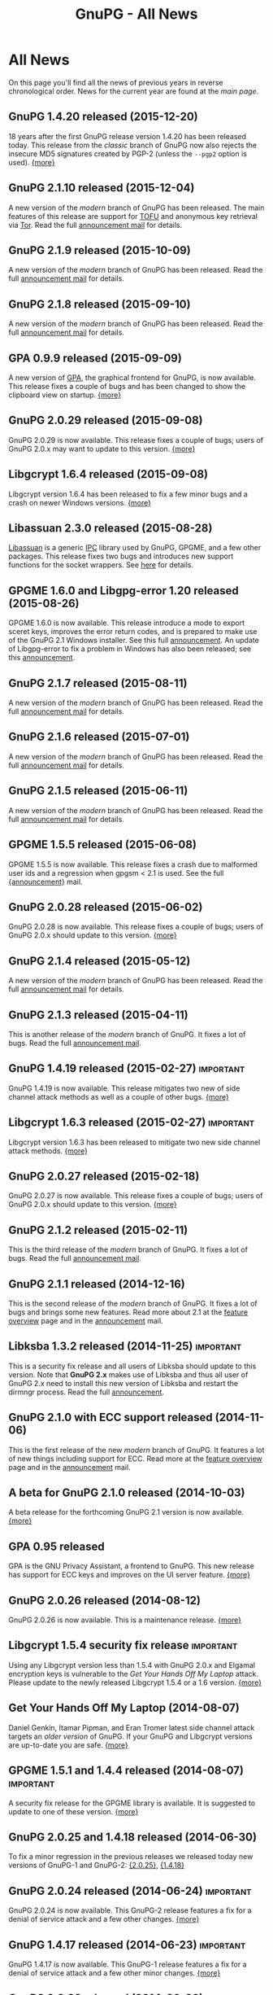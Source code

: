 #+TITLE: GnuPG - All News
#+STARTUP: showall

* All News

On this page you'll find all the news of previous years in reverse
chronological order.  News for the current year are found at the [[index][main
page]].


** GnuPG 1.4.20 released (2015-12-20)

18 years after the first GnuPG release version 1.4.20 has been
released today.  This release from the /classic/ branch of GnuPG now
also rejects the insecure MD5 signatures created by PGP-2 (unless the
=--pgp2= option is used).  [[https://lists.gnupg.org/pipermail/gnupg-announce/2015q4/000382.html][{more}]]

** GnuPG 2.1.10 released (2015-12-04)

A new version of the /modern/ branch of GnuPG has been released.  The
main features of this release are support for [[https://en.wikipedia.org/wiki/Trust_on_first_use][TOFU]] and anonymous key
retrieval via [[https://www.torproject.org][Tor]].  Read the full [[https://lists.gnupg.org/pipermail/gnupg-announce/2015q4/000381.html][announcement mail]] for details.

** GnuPG 2.1.9 released (2015-10-09)

A new version of the /modern/ branch of GnuPG has been released.
Read the full [[https://lists.gnupg.org/pipermail/gnupg-announce/2015q4/000380.html][announcement mail]] for details.

** GnuPG 2.1.8 released (2015-09-10)

A new version of the /modern/ branch of GnuPG has been released.
Read the full [[https://lists.gnupg.org/pipermail/gnupg-announce/2015q3/000379.html][announcement mail]] for details.

** GPA 0.9.9 released (2015-09-09)

A new version of [[file:related_software/gpa/index.org][GPA]], the graphical frontend for GnuPG, is now
available.  This release fixes a couple of bugs and has been changed
to show the clipboard view on startup.  [[https://lists.gnupg.org/pipermail/gnupg-announce/2015q3/000378.html][{more}]]

** GnuPG 2.0.29 released (2015-09-08)

GnuPG 2.0.29 is now available.  This release fixes a couple of bugs;
users of GnuPG 2.0.x may want to update to this version.  [[https://lists.gnupg.org/pipermail/gnupg-announce/2015q3/000376.html][{more}]]

** Libgcrypt 1.6.4 released (2015-09-08)

Libgcrypt version 1.6.4 has been released to fix a few minor bugs and
a crash on newer Windows versions. [[https://lists.gnupg.org/pipermail/gnupg-announce/2015q3/000375.html][{more}]]

** Libassuan 2.3.0 released (2015-08-28)

[[file:related_software/libassuan/index.org][Libassuan]] is a generic [[https://en.wikipedia.org/wiki/Inter-process_communication][IPC]] library used by GnuPG, GPGME, and a few
other packages.  This release fixes two bugs and introduces new
support functions for the socket wrappers.  See [[https://lists.gnupg.org/pipermail/gnupg-announce/2015q3/000374.html][here]] for details.

** GPGME 1.6.0 and Libgpg-error 1.20 released (2015-08-26)

GPGME 1.6.0 is now available.  This release introduce a mode to export
sceret keys, improves the error return codes, and is prepared to make
use of the GnuPG 2.1 Windows installer.  See this full [[https://lists.gnupg.org/pipermail/gnupg-announce/2015q3/000372.html][announcement]].
An update of Libgpg-error to fix a problem in Windows has also been
released; see this [[https://lists.gnupg.org/pipermail/gnupg-announce/2015q3/000373.html][announcement]].

** GnuPG 2.1.7 released (2015-08-11)

A new version of the /modern/ branch of GnuPG has been released.
Read the full [[https://lists.gnupg.org/pipermail/gnupg-announce/2015q3/000371.html][announcement mail]] for details.

** GnuPG 2.1.6 released (2015-07-01)

A new version of the /modern/ branch of GnuPG has been released.
Read the full [[https://lists.gnupg.org/pipermail/gnupg-announce/2015q3/000370.html][announcement mail]] for details.

** GnuPG 2.1.5 released (2015-06-11)

A new version of the /modern/ branch of GnuPG has been released.
Read the full [[https://lists.gnupg.org/pipermail/gnupg-announce/2015q2/000369.html][announcement mail]] for details.

** GPGME 1.5.5 released (2015-06-08)

GPGME 1.5.5 is now available.  This release fixes a crash due to
malformed user ids and a regression when gpgsm < 2.1 is used.  See the
full [[https://lists.gnupg.org/pipermail/gnupg-announce/2015q2/000368.html][{announcement}]] mail.

** GnuPG 2.0.28 released (2015-06-02)

GnuPG 2.0.28 is now available.  This release fixes a couple of bugs;
users of GnuPG 2.0.x should update to this version.  [[https://lists.gnupg.org/pipermail/gnupg-announce/2015q2/000367.html][{more}]]

** GnuPG 2.1.4 released (2015-05-12)

A new version of the /modern/ branch of GnuPG has been released.
Read the full [[https://lists.gnupg.org/pipermail/gnupg-announce/2015q2/000366.html][announcement mail]] for details.

** GnuPG 2.1.3 released (2015-04-11)

This is another release of the /modern/ branch of GnuPG.  It fixes
a lot of bugs.  Read the full [[https://lists.gnupg.org/pipermail/gnupg-announce/2015q2/000365.html][announcement mail]].

** GnuPG 1.4.19 released (2015-02-27)                             :important:

GnuPG 1.4.19 is now available.  This release mitigates two new of side
channel attack methods as well as a couple of other bugs.  [[https://lists.gnupg.org/pipermail/gnupg-announce/2015q1/000363.html][{more}]]

** Libgcrypt 1.6.3 released (2015-02-27)                          :important:

Libgcrypt version 1.6.3 has been released to mitigate two new side
channel attack methods.  [[https://lists.gnupg.org/pipermail/gnupg-announce/2015q1/000364.html][{more}]]

** GnuPG 2.0.27 released (2015-02-18)

GnuPG 2.0.27 is now available.  This release fixes a couple of bugs;
users of GnuPG 2.0.x should update to this version.  [[https://lists.gnupg.org/pipermail/gnupg-announce/2015q1/000362.html][{more}]]

** GnuPG 2.1.2 released (2015-02-11)

This is the third release of the /modern/ branch of GnuPG.  It fixes
a lot of bugs.  Read the full [[https://lists.gnupg.org/pipermail/gnupg-announce/2015q1/000361.html][announcement mail]].

** GnuPG 2.1.1 released (2014-12-16)

This is the second release of the /modern/ branch of GnuPG.  It fixes
a lot of bugs and brings some new features.  Read more about 2.1 at
the [[file:faq/whats-new-in-2.1.org][feature overview]] page and in the [[https://lists.gnupg.org/pipermail/gnupg-announce/2014q4/000360.html][announcement]] mail.


** Libksba 1.3.2 released (2014-11-25)                            :important:

This is a security fix release and all users of Libksba should update
to this version.  Note that *GnuPG 2.x* makes use of Libksba and thus
all user of GnuPG 2.x need to install this new version of Libksba and
restart the dirmngr process.  Read the full [[https://lists.gnupg.org/pipermail/gnupg-announce/2014q4/000359.html][announcement]].


** GnuPG 2.1.0 with ECC support released (2014-11-06)

This is the first release of the new /modern/ branch of GnuPG.  It
features a lot of new things including support for ECC.  Read more at
the [[file:faq/whats-new-in-2.1.org][feature overview]] page and in the [[https://lists.gnupg.org/pipermail/gnupg-announce/2014q4/000358.html][announcement]] mail.

** A beta for GnuPG 2.1.0 released (2014-10-03)

A beta release for the forthcoming GnuPG 2.1 version is now
available.  [[https://lists.gnupg.org/pipermail/gnupg-announce/2014q4/000357.html][{more}]]

** GPA 0.95 released

GPA is the GNU Privacy Assistant, a frontend to GnuPG.  This new
release has support for ECC keys and improves on the UI server
feature.  [[https://lists.gnupg.org/pipermail/gnupg-announce/2014q3/000356.html][{more}]]

** GnuPG 2.0.26 released (2014-08-12)

GnuPG 2.0.26 is now available.  This is a maintenance release.  [[https://lists.gnupg.org/pipermail/gnupg-announce/2014q3/000353.html][{more}]]

** Libgcrypt 1.5.4 security fix release                           :important:

Using any Libgcrypt version less than 1.5.4 with GnuPG 2.0.x and
Elgamal encryption keys is vulnerable to the /Get Your Hands Off My
Laptop/ attack.  Please update to the newly released Libgcrypt 1.5.4
or a 1.6 version.  [[https://lists.gnupg.org/pipermail/gnupg-announce/2014q3/000352.html][{more}]]

** Get Your Hands Off My Laptop (2014-08-07)

Daniel Genkin, Itamar Pipman, and Eran Tromer latest side channel
attack targets an /older version/ of GnuPG.  If your GnuPG and
Libgcrypt versions are up-to-date you are safe.  [[https://lists.gnupg.org/pipermail/gnupg-announce/2014q3/000349.html][{more}]]

** GPGME 1.5.1 and 1.4.4 released (2014-08-07)                    :important:

A security fix release for the GPGME library is available.  It is
suggested to update to one of these version.  [[https://lists.gnupg.org/pipermail/gnupg-announce/2014q3/000350.html][{more}]]

** GnuPG 2.0.25 and 1.4.18 released (2014-06-30)

To fix a minor regression in the previous releases we released today
new versions of GnuPG-1 and GnuPG-2: [[https://lists.gnupg.org/pipermail/gnupg-announce/2014q2/000346.html][{2.0.25}]], [[https://lists.gnupg.org/pipermail/gnupg-announce/2014q2/000347.html][{1.4.18}]]

** GnuPG 2.0.24 released (2014-06-24)                             :important:

GnuPG 2.0.24 is now available.  This GnuPG-2 release features a fix
for a denial of service attack and a few other changes.  [[https://lists.gnupg.org/pipermail/gnupg-announce/2014q2/000345.html][{more}]]


** GnuPG 1.4.17 released (2014-06-23)                             :important:

GnuPG 1.4.17 is now available.  This GnuPG-1 release features a fix
for a denial of service attack and a few other minor changes.  [[https://lists.gnupg.org/pipermail/gnupg-announce/2014q2/000344.html][{more}]]


** GnuPG 2.0.23 released (2014-06-03)

We are pleased to announce the availability of GnuPG 2.0.23.  This is
a maintenance release with a few new features. [[https://lists.gnupg.org/pipermail/gnupg-announce/2014q2/000342.html][{more}]]


** Goteo campaign: preliminary results (2014-05-12)

The blog has a report on the current status of the campaign including
an overview of the financial results.  [[https://www.gnupg.org/blog/20140512-rewards-sent.html][{read here}]]

** Mission complete: campaign ends, closing stats (2014-02-06)

After 50 days of crowdfunding, the GnuPG campaign for new website and
infrastructure will close tomorrow. That means rewards for backers can
now be ordered and preparations for dispatch can begin. Here are the
results so far.  [[https://www.gnupg.org/blog/20140206-crowdfunding-complete.html][{more}]]


** 16 Years of protecting privacy (2013-12-20)

Today marks 16 years since the first release of GnuPG. In that time
the project has grown from being a hacker’s hobby into one of the
world’s most critical anti-surveillance tools.  Today GnuPG stands at
the front line of the battle between invasive surveillance and civil
liberties.  [[https://www.gnupg.org/blog/20131220-gnupg-turned-0x10.html][{more}]]

** GnuPG launches crowdfunding campaign (2013-12-19)

Today GNU Privacy Guard (GnuPG) has launched its first
[[http://goteo.org/project/gnupg-new-website-and-infrastructure][crowdfunding campaign]] with the aim of building a new website and long term
infrastructure.  [[https://lists.gnupg.org/pipermail/gnupg-announce/2013q4/000338.html][{more}]] [[https://www.gnupg.org/blog/20131219-gnupg-launches-crowfunding.de.html][{deutsch}]] [[https://www.gnupg.org/blog/20131219-gnupg-launches-crowfunding.fr.html][{francaise}]]

** GnuPG 1.4.16 released (2013-12-18)                             :important:

Along with the publication of an interesting new [[http://www.cs.tau.ac.il/~tromer/acoustic/][side channel attack]]
by Genkin, Shamir, and Tromer we announce the availability of a new
stable GnuPG release to relieve this bug: Version 1.4.16 ...  [[https://lists.gnupg.org/pipermail/gnupg-announce/2013q4/000337.html][{more}]]

** Blog: Getting Goteo crowdfunding approval (2013-12-18)

The targets are set, the rewards are prepared, the press release has
been edited and translated, and now we're waiting for approval from
the crowdfunding platform Goteo ...   [[https://www.gnupg.org/blog/20131218-getting-goteo-approval.html][{more}]]

** GnuPG 1.4.16 released (2013-12-18)                             :important:

Along with the publication of an interesting new [[http://www.cs.tau.ac.il/~tromer/acoustic/][side channel attack]]
by Genkin, Shamir, and Tromer we announce the availability of a new
stable GnuPG release to relieve this bug: Version 1.4.16 ...  [[https://lists.gnupg.org/pipermail/gnupg-announce/2013q4/000337.html][{more}]]

** Libgcrypt 1.6.0 released (2013-10-16)

The GNU project is pleased to announce the availability of Libgcrypt
version 1.6.0.  This is the new stable version of Libgcrypt with the API
being mostly compatible to previous versions.  Due to the removal of
certain long deprecated functions this version introduces an ABI
change.

The main features of this version are performance improvements,
better support for elliptic curves, new algorithms and modes, as well as
API and internal cleanups.  [[https://lists.gnupg.org/pipermail/gnupg-announce/2013q4/000336.html][{more}]]

** Blog: Preparing for launch (2013-12-13)

Mid December, giving season, and nearly time for the GnuPG Crowdfunding
to commence. We've been working hard on preparations ...
[[https://www.gnupg.org/blog/index.html][{more}]]

** Blog: Friends tell friends they love GnuPG (2013-11-13)

Using GnuPG for email encryption takes two to tango. That's why
we're asking users to share their stories using #iloveGPG ...
[[https://www.gnupg.org/blog/index.html][{more}]]

** New website infrastructure (2013-11-12)

After more than a decade we switched from the legacy WML based website
system to a new [[http://org-mode.org][org-mode]] based one.  The old WML code was not anymore
maintainable and building the website took way to long.  The new
system uses plain text files and will make it way easier to keep
information up to date.  Unfortunately the translations are gone for
now --- most of them have not been updated for many years anyway.

** Blog: Securing the future of GPG (2013-11-05)

We have a plan for securing the long term stability of GnuPG
development by giving more to our users, and asking more from them in
return ...  [[https://www.gnupg.org/blog/index.html][{more}]]

** Security update for GnuPG (2013-10-05)                         :important:

We are pleased to announce the availability of a new stable GnuPG
release: Version 2.0.22 ...
[[https://lists.gnupg.org/pipermail/gnupg-announce/2013q4/000333.html][{more}]]

** Security update for GnuPG (2013-10-05)                         :important:

We are pleased to announce the availability of a new stable GnuPG
release: Version 1.4.15 ...
[[https://lists.gnupg.org/pipermail/gnupg-announce/2013q4/000334.html][{more}]]


** GnuPG 2.0.21 released (2013-08-19)

We are pleased to announce the availability of GnuPG 2.0.21. ...
[[https://lists.gnupg.org/pipermail/gnupg-announce/2013q3/000332.html][{more}]]


** Security update for GnuPG (2013-07-25)                         :important:

We are pleased to announce the availability of a new stable GnuPG
release: Version 1.4.14 ...
[[https://lists.gnupg.org/pipermail/gnupg-announce/2013q3/000329.html][{more}]]


** Security update for Libgcrypt (2013-07-25)                     :important:

We are pleased to announce the availability of a new stable Libgcrypt
release: Version 1.5.3 ...
[[https://lists.gnupg.org/pipermail/gnupg-announce/2013q3/000329.html][{more}]]


** GnuPG 2.0.20 released (2013-05-10 18:59:01)

We are pleased to announce the availability of GnuPG 2.0.20. ...
[[https://lists.gnupg.org/pipermail/gnupg-announce/2013q2/000328.html][{more}]]


** GnuPG 1.4.13 released  (2012-12-20 21:51:56)

We are pleased to announce the availability of a new stable GnuPG
release: Version 1.4.13 ...
[[https://lists.gnupg.org/pipermail/gnupg-announce/2012q4/000319.html][{more}]]


** GnuPG 2.0.19 released (2012-03-27 11:22:13)

We are pleased to announce the availability of GnuPG 2.0.19. ...
[[https://lists.gnupg.org/pipermail/gnupg-announce/2012q1/000314.html][{more}]]

** GnuPG 1.4.12 released (2012-01-30 17:39:22)

We are pleased to announce the availability of a new stable GnuPG
release: Version 1.4.12 ...
[[https://lists.gnupg.org/pipermail/gnupg-announce/2012q1/000313.html][{more}]]


** GnuPG 1.4.13 released  (2012-12-20 21:51:56)

Wir freuen uns, Ihnen die Verfügbarkeit von GnuPG 1.4.13 bekannt
zu geben.
[[https://lists.gnupg.org/pipermail/gnupg-announce/2012q4/000319.html][{more}]]


** GnuPG 2.0.19 released  (2012-03-27 11:22:13)

We are pleased to announce the availability of GnuPG 2.0.19. ...
[[https://lists.gnupg.org/pipermail/gnupg-announce/2012q1/000314.html][{more}]]

** GnuPG 1.4.12 released  (2012-01-30 17:39:22)

We are pleased to announce the availability of a new stable GnuPG
release: Version 1.4.12.  ...
[[https://lists.gnupg.org/pipermail/gnupg-announce/2012q1/000313.html][{more}]]


** STEED project announced (2011-10-17 20:15:22)

STEED - Usable end-to-end encryption ...
[[https://lists.gnupg.org/pipermail/gnupg-devel/2011-October/026264.html][{more}]]

** GnuPG 2.0.18 released (2011-08-04 18:19:36)

We are pleased to announce the availability of GnuPG 2.0.18. ...
[[https://lists.gnupg.org/pipermail/gnupg-announce/2011q3/000312.html][{more}]]

** Libgcrypt 1.5.0 released (2011-06-29 12:21:39)

We are pleased to announce the availability of Libgcrypt 1.5.0. This is
the new stable version of Libgcrypt and upward compatible with the 1.4
series. ...
[[https://lists.gnupg.org/pipermail/gnupg-announce/2011q2/000307.html][{more}]]

** GnuPG 2.0.17 released (2011-01-13 17:20:12)

We are pleased to announce the availability of GnuPG 2.0.17. ...
[[https://lists.gnupg.org/pipermail/gnupg-announce/2011q1/000305.html][{more}]]

** GnuPG 1.4.11 released (2010-10-18 13:36:14)

We are pleased to announce the availability of a new stable GnuPG
release: Version 1.4.11 ...
[[https://lists.gnupg.org/pipermail/gnupg-announce/2010q4/000303.html][{more}]]

** Important security update for GnuPG (2010-07-23 14:38:50)

While trying to import a server certificate for a CDN service, a segv
bug was found in GnuPG's GPGSM tool. It is likely that this bug is
exploitable by sending a special crafted signed message and having a
user verify the signature. A simple patch is available ...
[[https://lists.gnupg.org/pipermail/gnupg-announce/2010q3/000302.html][{more}]]

** GnuPG 2.0.16 released (2010-07-19 10:44:59)

We are pleased to announce the availability of GnuPG 2.0.16. ...
[[https://lists.gnupg.org/pipermail/gnupg-announce/2010q3/000301.html][{more}]]

** GnuPG 2.0.15 released (2010-03-09 11:44:13)

We are pleased to announce the availability of GnuPG 2.0.15. ...
[[https://lists.gnupg.org/pipermail/gnupg-announce/2010q1/000299.html][{more}]]


** GnuPG 2.0.14 released (2009-12-21 19:03:26)

We are pleased to announce the availability of GnuPG 2.0.14. ...
[[https://lists.gnupg.org/pipermail/gnupg-announce/2009q4/000296.html][{more}]]


** Libgcrypt 1.4.5 released (2009-12-11 17:51:12)

We are pleased to announce the availability of Libgcrypt 1.4.5. This is
the new stable version of Libgcrypt and upward compatible with the 1.2
series. ...
[[https://lists.gnupg.org/pipermail/gnupg-announce/2009q4/000295.html][{more}]]


** GnuPG 2.0.13 released (2009-09-04 19:12:01)

We are pleased to announce the availability of GnuPG 2.0.13. ...
[[https://lists.gnupg.org/pipermail/gnupg-announce/2009q3/000294.html][{more}]]

** GnuPG 1.4.10 released (2009-09-02 19:27:55)

We are pleased to announce the availability of a new stable GnuPG
release: Version 1.4.10 ...
[[https://lists.gnupg.org/pipermail/gnupg-announce/2009q3/000291.html][{more}]]


** GnuPG 2.0.12 released (2009-06-17 13:19:26)

We are pleased to announce the availability of GnuPG 2.0.12. ...
[[https://lists.gnupg.org/pipermail/gnupg-announce/2009q2/000288.html][{more}]]


** GnuPG 2.0.11 released (2009-03-03 13:02:51)

We are pleased to announce the availability of GnuPG 2.0.11 ...
[[https://lists.gnupg.org/pipermail/gnupg-announce/2009q1/000287.html][{more}]]


** Libgcrypt 1.4.4 released (2009-01-22 20:08:24)

We are pleased to announce the availability of Libgcrypt 1.4.4. This is
the new stable version of Libgcrypt and upward compatible with the 1.2
series. ...
[[https://lists.gnupg.org/pipermail/gnupg-announce/2009q1/000285.html][{more}]]


** GnuPG 2.0.10 released (2009-01-12 10:59:05)

We are pleased to announce the availability of GnuPG 2.0.10 ...
[[https://lists.gnupg.org/pipermail/gnupg-announce/2009q1/000284.html][{more}]]


** Signing key updated! (2009-01-09 12:58:02)

The expiration date of the key used to sign GnuPG distributions has been
prolonged for another year. Please update the key ...
[[https://lists.gnupg.org/pipermail/gnupg-announce/2009q1/000282.html][{more}]]


** GnuPG's 10th birthday! (2007-12-20 12:10:30)

It has been a decade since the very first version of the GNU Privacy
Guard was released ...
[[https://lists.gnupg.org/pipermail/gnupg-announce/2007q4/000268.html][{more}]]


** GnuPG 2.0.8 released (2007-12-20 12:09:30)

We are pleased to announce the availability of GnuPG 2.0.8 ...
[[https://lists.gnupg.org/pipermail/gnupg-announce/2007q4/000267.html][{more}]]


** GnuPG 1.4.8 released (2007-12-20 12:09:03)

We are pleased to announce the availability of a new stable GnuPG
release: Version 1.4.8. ...
[[https://lists.gnupg.org/pipermail/gnupg-announce/2007q4/000266.html][{more}]]

** Libgcrypt 1.4.0 released (2007-12-10 20:10:34)

We are pleased to announce the availability of Libgcrypt 1.4.0. This is
the new stable version of Libgcrypt and upward compatible with the 1.2
series. ...
[[https://lists.gnupg.org/pipermail/gnupg-announce/2007q4/000263.html][{more}]]


** New OpenPGP standard (2007-11-02 17:54:26)

The new OpenPGP standard has been published. It was assigned RFC number
4880. ...
[[https://lists.gnupg.org/pipermail/gnupg-users/2007-November/031994.html][{more}]]


** GnuPG 2.0.7 released (2007-09-10 19:18)

We are pleased to announce the availability of GnuPG 2.0.7 ...
[[https://lists.gnupg.org/pipermail/gnupg-announce/2007q3/000259.html][{more}]]


** GnuPG 2.0.6 released (2007-08-16 17:48)

We are pleased to announce the availability of GnuPG 2.0.6 ...
[[https://lists.gnupg.org/pipermail/gnupg-announce/2007q3/000258.html][{more}]]


** GnuPG 2.0.5 released (2007-07-06 12:46)

We are pleased to announce the availability of GnuPG 2.0.5 ...
[[https://lists.gnupg.org/pipermail/gnupg-announce/2007q3/000255.html][{more}]]


** Manual pages online (2007-05-11 11:45:30)

The manuals of GnuPG and some related software are now available online.
Check out the navigation bar or go directly to the
[[https://www.gnupg.org/documentation/manuals.html][overview page]] .


** GnuPG 2.0.4 released (2007-05-09 13:02)

We are pleased to announce the availability of GnuPG 2.0.4 ...
[[https://lists.gnupg.org/pipermail/gnupg-announce/2007q2/000254.html][{more}]]


** GnuPG 2.0.3 released (2007-03-08 16:55:25)

We are pleased to announce the availability of GnuPG 2.0.3 ...
[[https://lists.gnupg.org/pipermail/gnupg-announce/2007q1/000252.html][{more}]]


** Multiple Messages Problem in GnuPG and GPGME (2007-03-06 09:31:21)

A common usage problem of gpg has been identified. Instead of requiring
a fix for all these applications, GnuPG and GPGME have been changed to
provide the necessary protection. ...
[[https://lists.gnupg.org/pipermail/gnupg-announce/2007q1/000251.html][{more}]]


** Important security update for GnuPG(2006-12-06 17:18:35)

Tavis Ormandy of the Gentoo security team identified a severe and
exploitable bug in the processing of encrypted packets in GnuPG.
Updating is highly suggested. A new version of GnuPG (1.4.6) as well has
a patch to 2.0.1 has been released. ...
[[https://lists.gnupg.org/pipermail/gnupg-announce/2006q4/000246.html][{more}]]


** Announcing the winner of the logo contest (2006-12-02 19:37:04)

And the winner is: Thomas Wittek ...
[[https://lists.gnupg.org/pipermail/gnupg-announce/2006q4/000244.html][{more}]]


** GnuPG 2.0.1 released (2006-11-29 15:14:13)

We are pleased to announce the availability of GnuPG 2.0.1 ...
[[https://lists.gnupg.org/pipermail/gnupg-announce/2006q4/000242.html][{more}]]


** Dirmngr 1.0.0 released (2006-11-29 15:14:13)

We are pleased to announce the availability of Dirmngr 1.0.0 ...
[[https://lists.gnupg.org/pipermail/gnupg-announce/2006q4/000243.html][{more}]]


** GnuPG 2.0 released (2006-11-13 12:43:16)

We are pleased to announce the availability of GnuPG 2.0.0 ...
[[https://lists.gnupg.org/pipermail/gnupg-announce/2006q4/000239.html][{more}]]


** GnuPG 1.9.92 released (2006-10-11 13:43:29)

We are pleased to announce the availability of GnuPG 1.9.92 - one of the
last steps towards a 2.0 release. ...
[[https://lists.gnupg.org/pipermail/gnupg-announce/2006q4/000236.html][{more}]]


** GnuPG Logo contest (2006-09-19 14:43:08)

After 8 years the time has come to modernize the GnuPG Logo and to work
on a new layout of the website ...
[[https://lists.gnupg.org/pipermail/gnupg-announce/2006q3/000235.html][{more}]]


** Gpg4win 1.0.6 released (2006-08-29 09:52:50)

We are pleased to announce the availibility of Gpg4win, version 1.0.6
...
[[https://lists.gnupg.org/pipermail/gnupg-announce/2006q3/000232.html][{more}]]


** Libgcrypt 1.2.3 released (2006-08-29 09:49:39)

We are pleased to announce the availability of Libgcrypt 1.2.3. Since
this is a bugfix release, it does not include any new features...
[[https://lists.gnupg.org/pipermail/gnupg-announce/2006q3/000231.html][{more}]]


** GnuPG 1.4.5 released (2006-08-01 17:42:11)

We are pleased to announce the availability of a new stable GnuPG
release: Version 1.4.5 ...
[[https://lists.gnupg.org/pipermail/gnupg-announce/2006q3/000229.html][{more}]]


** GnuPG 1.4.4 released (2006-06-25 15:57:40)

We are pleased to announce the availability of a new stable GnuPG
release: Version 1.4.4 ...
[[https://lists.gnupg.org/pipermail/gnupg-announce/2006q2/000226.html][{more}]]


** Gpg4win 1.0.1 released (2006-04-26 13:29:58)

We are pleased to announce the availibility of Gpg4win, version 1.0.1
...
[[https://lists.gnupg.org/pipermail/gnupg-announce/2006q2/000224.html][{more}]]


** Gpg4win released (2006-04-03 14:28:36)

After struggling for 6 month with Windows pecularities, we are finally
pleased to announce the first stable release of Gpg4win, version
1.0.0...
[[https://lists.gnupg.org/pipermail/gnupg-announce/2006q2/000223.html][{more}]]


** GnuPG 1.4.3 released (2006-04-03 14:28:36)

We are pleased to announce the availability of a new stable GnuPG
release: Version 1.4.3 ...
[[https://lists.gnupg.org/pipermail/gnupg-announce/2006q2/000222.html][{more}]]

** GnuPG does not detect injection of unsigned data (2006-03-09 20:02:28)

In the aftermath of the false positive signature verification bug more
thorough testing of the fix has been done and another vulnerability has
been detected. This new problem affects the use of gpg for verification
of signatures which are not detached signatures. The problem also
affects verification of signatures embedded in encrypted messages; i.e.
standard use of gpg for mails. Update GnuPG as soon as possible to
version 1.4.2.2!
[[https://lists.gnupg.org/pipermail/gnupg-announce/2006q1/000216.html][{more}]]


** False positive signature verification in GnuPG (2006-02-15 12:43:54)

The Gentoo project identified a security related bug in GnuPG. When
using any current version of GnuPG for unattended signature verification
(e.g. by scripts and mail programs), false positive signature
verification of detached signatures may occur. This problem affects the
tool *gpgv*, as well as using "gpg --verify" to imitate gpgv, if only
the exit code of the process is used to decide whether a detached
signature is valid.
[[https://lists.gnupg.org/pipermail/gnupg-announce/2006q1/000211.html][{more}]]

** GnuPG 1.9.20 (S/MIME and gpg-agent) released (2005-12-20 12:56:31)

We are pleased to announce the availability of GnuPG 1.9.20 - the branch
of GnuPG featuring the S/MIME...
[[https://lists.gnupg.org/pipermail/gnupg-announce/2005q4/000209.html][{more}]]

** Libgcrypt 1.2.2 released (2005-10-05 15:34:42)

We are pleased to announce the availability of Libgcrypt 1.2.2. Since
this is a bugfix release, it does not include any new features...
[[https://lists.gnupg.org/pipermail/gnupg-announce/2005q4/000205.html][{more}]]


** GnuPG 1.9.19 (S/MIME and gpg-agent) released (2005-09-12 15:29:20)

We are pleased to announce the availability of GnuPG 1.9.19 - the branch
of GnuPG featuring the S/MIME...
[[https://lists.gnupg.org/pipermail/gnupg-announce/2005q3/000204.html][{more}]]


** GnuPG Explorer Extension (GPGee) version 1.2.1 released (2005-09-08 14:41:58)

Version 1.2.1 of GPGee has now been released and is available at...
[[https://lists.gnupg.org/pipermail/gnupg-announce/2005q3/000203.html][{more}]]


** GnuPG Explorer Extension (GPGee) version 1.2.0 released (2005-09-06 16:09:57)

Version 1.2.0 of GPGee has been released - head to the homepage at...
[[https://lists.gnupg.org/pipermail/gnupg-announce/2005q3/000202.html][{more}]]


** GPGee version 1.1.2 - Important Security Update (2005-07-30 00:29:18)

Version 1.1.2 of GPGee has been released. This release fixes a newly
identified security issue...
[[https://lists.gnupg.org/pipermail/gnupg-announce/2005q3/000201.html][{more}]]


** GnuPG 1.4.2 released (2005-07-27 09:53:27)

We are pleased to announce the availability of a new stable GnuPG
release: Version 1.4.2 ...
[[https://lists.gnupg.org/pipermail/gnupg-announce/2005q3/000200.html][{more}]]


** GPGee (GnuPG Explorer Extension) version 1.1.1 (2005-07-18 04:58:16)

I have released version 1.1.1 of GPGee. This is a minor update to 1.1 to
answer a couple user...
[[https://lists.gnupg.org/pipermail/gnupg-announce/2005q3/000199.html][{more}]]


** Second release candidate for GnuPG 1.4.2 available (2005-06-21 16:44:35
CET)

We are pleased to announce the availability of another release candidate
for the forthcoming 1.4.2 version of gnupg...
[[https://lists.gnupg.org/pipermail/gnupg-announce/2005q2/000198.html][{more}]]


** GnuPG 1.9.17 (S/MIME and gpg-agent) released (2005-06-20 21:58:24 CET)

We are pleased to announce the availability of GnuPG 1.9.17; the
development branch of GnuPG featuring the S/MIME protocol...
[[https://lists.gnupg.org/pipermail/gnupg-announce/2005q2/000196.html][{more}]]


** First release candidate for GnuPG 1.4.2 available (2005-05-31 14:27:33 CET)

We are pleased to announce the availability of a release candidate for
the forthcoming 1.4.2 version of gnupg...
[[https://lists.gnupg.org/pipermail/gnupg-announce/2005q2/000195.html][{more}]]


** GnuPG 1.9.16 (S/MIME) released (2005-04-21 17:23:56 CET)

We are pleased to announce the availability of GnuPG 1.9.16; the
development branch of GnuPG featuring the S/MIME protocol...
[[https://lists.gnupg.org/pipermail/gnupg-announce/2005q2/000194.html][{more}]]


** GnuPG 1.4.1 News (2005-03-15 17:53:36 CET)

We are pleased to announce the availability of a new stable GnuPG
release: Version 1.4.1...
[[https://lists.gnupg.org/pipermail/gnupg-announce/2005q2/000192.html][{more}]]


** Smartcard daemon and gpg's S/MIME cousin gpgsm (2005-02-23 12:43:27 CET)

The design is different to the previous versions and we may not support
all ancient...
[[https://lists.gnupg.org/pipermail/gnupg-announce/2005q2/000177.html][{more}]]


** Attack against OpenPGP encryption (2005-02-11 02:00:17 CET)

Last night, Serge Mister and Robert Zuccherato published a paper
reporting on an attack against OpenPGP symmetric encryption...
[[https://lists.gnupg.org/pipermail/gnupg-announce/2005q1/000191.html][{more}]]


** Libgcrypt 1.2.1 released (2005-01-09 15:03:22 CET)

We are pleased to announce the availability of Libgcrypt 1.2.1. Since
this is a bugfix release, it does not include any new features...
[[https://lists.gnupg.org/pipermail/gnupg-announce/2005q1/000189.html][{more}]]


** GnuPG 1.2.7 released (2004-12-28 11:54:32 CET)

As promised in the announcement of GnuPG 1.4.0, we are now pleased to
announce the availability GnuPG 1.2.7...
[[https://lists.gnupg.org/pipermail/gnupg-announce/2004q4/000188.html][{more}]]


** Updated GnuPG 1.4.0 Windows binary (2004-12-16 22:17:10 CET)

A couple of hours ago we announced GnuPG 1.4.0, claiming that a compiled
version for MS Windows is also available. Unfortunately that Windows
version...
[[https://lists.gnupg.org/pipermail/gnupg-announce/2004q4/000187.html][{more}]]


** GnuPG stable 1.4 released (2004-12-16 18:24:48 CET)

We are pleased to announce the availability of the new stable GnuPG
series. This first release is version 1.4.0...
[[https://lists.gnupg.org/pipermail/gnupg-announce/2004q4/000186.html][{more}]]


** GnuPG 1.3.93 released (2004-12-14 11:06:45 CET)

The latest and hopefully last release candidate for GnuPG 1.4 is ready
for public consumption. We strongly encourage people to try this release
candidate...
[[https://lists.gnupg.org/pipermail/gnupg-announce/2004q4/000185.html][{more}]]


** sha1sum for MS Windows released (2004-12-09 17:16:22 CET)

In the light of the recently found weaknesses in the MD5 hash function
we won't anymore accompany software announcements with MD5 checksums.
Instead SHA-1 checksums will be given...
[[https://lists.gnupg.org/pipermail/gnupg-announce/2004q4/000184.html][{more}]]


** News available as in RSS 2.0 format (2004-11-25 22:49:58 CET)

As of today, the latest ten news from GnuPG's are available as RSS 2.0
compliant feed. Just point or paste the [[news.en.rss][RSS file]] into
your aggregator.


** GnuPG 1.3.92 released (development) (2004-10-28 14:30:58 CEST)

The latest release from the development branch of GnuPG is ready for
public consumption. This is a branch to create what will extremely soon
become the new stable release of...
[[https://lists.gnupg.org/pipermail/gnupg-announce/2004q4/000183.html][{more}]]


** GPGME 1.0.1 released (2004-10-22 21:27:47 CEST)

We are pleased to announce version 1.0.1 of GnuPG Made Easy, a library
designed to make access to GnuPG easier for...
[[https://lists.gnupg.org/pipermail/gnupg-announce/2004q4/000181.html][{more}]]


** GnuPG 1.3.91 released (development) (2004-10-16 14:46:21 CEST)

The latest release from the development branch of GnuPG is ready for
public consumption. This is a branch to create what will extremely soon
become the new stable release of...
[[https://lists.gnupg.org/pipermail/gnupg-announce/2004q4/000180.html][{more}]]


** Building GnuPG for Win32 using MinGW (2004-10-12)

A new link to Carlo Luciano Bianco's page has been added under the
[[download/index][download section]] . The detailed document is
dedicated to Windows users and explains how to build GnuPG using MinGW.


** GnuPG Subkeys MiniHOWTO (2004-10-11)

With GnuPG and the possibility of having multiple subkeys, you can have
only one key, but still retain the security feature that you do not have
to revoke your primary key (and lose all signatures on it) if the key at
the office is compromised...
[[documentation/howtos.en.html#GnuPG-Subkeys][{more}]]


** GnuPG 1.3.90 released (development) (2004-10-02 15:47:23 CEST)

The latest release from the development branch of GnuPG is ready for
public consumption. This is a branch to create what will...
[[https://lists.gnupg.org/pipermail/gnupg-announce/2004q4/000179.html][{more}]]


** GPGME 1.0.0 released (2004-09-30 18:07:54 CEST)

We are pleased to announce version 1.0.0 of GnuPG Made Easy, a library
designed to make access to GnuPG easier for...
[[https://lists.gnupg.org/pipermail/gnupg-announce/2004q3/000178.html][{more}]]


** GnuPG 1.2.6 released (2004-08-26 12:07:34 CEST)

We are pleased to announce the availability of a new stable GnuPG
release: Version 1.2.6. The GNU Privacy Guard (GnuPG) is...
[[https://lists.gnupg.org/pipermail/gnupg-announce/2004q3/000176.html][{more}]]


** GnuPG 1.2.5 build instruction update (2004-07-27)

Due to a problem with the gettext installation on the build machine a
little annoying bug will disturb...
[[https://lists.gnupg.org/pipermail/gnupg-announce/2004q3/000173.html][{more}]]


** GnuPG 1.2.5 released (2004-07-27)

We are pleased to announce the availability of a new stable GnuPG
release: Version 1.2.5. The GNU Privacy Guard (GnuPG) is...
[[https://lists.gnupg.org/pipermail/gnupg-announce/2004q3/000171.html][{more}]]


** GnuPG 1.2.5 second release candidate (2004-06-16)

We are pleased to announce the availability of the second release
candidate for GnuPG 1.2.5...
[[https://lists.gnupg.org/pipermail/gnupg-announce/2004q2/000169.html][{more}]]


** GnuPG 1.3.6 released (development) (2004-05-22 18:07:54 CEST)

The latest release from the development branch of GnuPG is ready for
public consumption. This is a branch to create what will eventually
become GnuPG 1.4. It will change with greater frequency...
[[https://lists.gnupg.org/pipermail/gnupg-announce/2004q2/000168.html][{more}]]


** First U.S. mirror available (2004-05-06)

We are proud to enlist on our [[download/mirrors.en.html][mirror page]]
the first mirror located in the United States of America. This is the
first tangible effort that we have logged since the rule relaxation by
the U.S. Department of Commerce about
[[http://www.crypto.com/exports/][exporting cryptography]] and we hope
that more mirrors will follow.


** Libgcrypt 1.2.0 released (2004-04-16)

We are pleased to announce the availability of Libgcrypt 1.2.0, which is
the first stable release of this general purpose crypto library...
[[https://lists.gnupg.org/pipermail/gnupg-announce/2004q2/000167.html][{more}]]


** GnuPG 1.2.5 first release candidate (2004-03-29)

We are pleased to announce the availability of the first release
candidate for GnuPG 1.2.5...
[[https://lists.gnupg.org/pipermail/gnupg-announce/2004q1/000166.html][{more}]]


** GnuPG 1.3.5 released (development) (2004-02-26)

The latest release from the development branch of GnuPG is ready for
public consumption. This is a branch to create what will...
[[https://lists.gnupg.org/pipermail/gnupg-announce/2004q1/000165.html][{more}]]


** GnuPG 1.2.4 released (2003-12-24)

We are pleased to announce the availability of a new stable GnuPG
release: Version 1.2.4. The GNU Privacy Guard (GnuPG) is...
[[https://lists.gnupg.org/pipermail/gnupg-announce/2003q4/][{more}]]


** GnuPG 1.3.4 released (development) (2003-11-27)

The latest release from the development branch of GnuPG is ready for
public consumption. This is a branch to create what will...
[[https://lists.gnupg.org/pipermail/gnupg-announce/2003q4/][{more}]]


** GnuPG 1.2.3 patch to remove ElGamal signing keys (2003-11-27)

David Shaw wrote a patch against GnuPG 1.2.3 to disable the ability to
create signatures using the ElGamal sign+encrypt...
[[https://lists.gnupg.org/pipermail/gnupg-announce/2003q4/][{more}]]


** GnuPG's ElGamal signing keys compromised (2003-11-27)

A severe problem with ElGamal sign+encrypt keys has been found. This
leads to a full compromise of the private key. Fortunately...
[[https://lists.gnupg.org/pipermail/gnupg-announce/2003q4/][{more}]]


** Libgcrypt 1.1.44 released (2003-11-01)

We are pleased to announce version 1.1.44 of Libgcrypt, a general
purpose cryptography library based on...
[[https://lists.gnupg.org/pipermail/gnupg-announce/2003q4/][{more}]]


** RISC OS port (2003-10-28)

The [[download][Download section]] now includes a link to Stefan
Bellon's page who ported GnuPG to the RISC OS platform.


** GPA 0.7.0 released (2003-10-22)

We are pleased to announce the release of GPA 0.7.0. GPA is a graphical
frontend for the GNU Privacy Guard...
[[https://lists.gnupg.org/pipermail/gnupg-announce/2003q4/][{more}]]


** GnuPG 1.3.3 released (development) (2003-10-10)

The latest release from the development branch of GnuPG is ready for
public consumption. This is a branch...
[[https://lists.gnupg.org/pipermail/gnupg-announce/2003q4/][{more}]]


** HTTP access to FTP server dismissed (2003-09-22)

Because the HTTP protocol has a couple of problems compared to FTP when
transmitting large files, we decided to dismiss this service for our
server. All the files are thus only available from
[[ftp://ftp.gnupg.org/]] via FTP.


** A Practical Introduction to GPG in Windows (2003-08-22)

The documentation section now contains a
[[documentation/guides.en.html#GPG-Win][new guide]] from Brendan Kidwell
which will hopefully help out Windows users who couldn't get the thing
to work.


** GnuPG one-two-three released (2003-08-22)

We are pleased to announce the availability of a new stable GnuPG
release: Version 1.2.3...
[[https://lists.gnupg.org/pipermail/gnupg-announce/2003q3/][{more}]]


** Libgcrypt 1.1.42 released (2003-07-31)

We are pleased to announce version 1.1.42 of Libgcrypt, a general
purpose cryptography library...
[[https://lists.gnupg.org/pipermail/gnupg-announce/2003q3/][{more}]]


** GnuPG 1.2.3 second release candidate (2003-07-30)

We are pleased to announce the availability of the second release
candidate for GnuPG 1.2.3...
[[https://lists.gnupg.org/pipermail/gnupg-announce/2003q3/][{more}]]


** OpenPGP Smartcards (2003-07-07)

The new OpenPGP smartcards for GnuPG will be shown the first time at the
[[http://www.linuxtag.de/2003/en/index.html][LinuxTag]] , Europe's
largest GNU/Linux exhibition (booth G24).


** GnuPG Keysigning Party HOWTO (2003-06-16)

Documentation section can now count a new entry among its HOWTOs. It is
a valuable source of information for understanding and organizing a
[[documentation/howtos.en.html#GnuPG-Keysigning-Party][GnuPG keysigning party]] .


** GnuPG 1.3.2 released (2003-05-27)

The latest release from the development branch of GnuPG is ready for
public consumption. The more GnuPG-familiar user is encouraged try this
release...
[[https://lists.gnupg.org/pipermail/gnupg-announce/2003q2/][{more}]]


** Key validity bug in GnuPG 1.2.1 and earlier (2003-05-04)

As part of the development of GnuPG 1.2.2, a bug was discovered in the
key validation code. This bug causes keys with more than one user ID...
[[https://lists.gnupg.org/pipermail/gnupg-announce/2003q2/][{more}]]


** GnuPG 1.2.2 released (2003-05-03)

We are pleased to announce the availability of a new stable GnuPG
release: Version 1.2.2...
[[https://lists.gnupg.org/pipermail/gnupg-announce/2003q2/][{more}]]


** GnuPG.org/(it) 1.0 (2003-04-23)

Version 1.0 of this site's Italian translation has been released. - È
stata rilasciata la versione 1.0 della traduzione italiana di questo
sito.


** New revision of GPH French translation (2003-04-17)

Thanks to Jean-francois for the new French revision of
[[documentation/guides.en.html#gph][The GNU Privacy Handbook]] .


** The No-War banner (2003-04-08)

Recently, a no-war banner has been added to the site. Because not all of
us at GnuPG.org agreed on it, we moved it to the bottom of the page. We
invite you to read more on our mailing-list.
[[https://lists.gnupg.org/pipermail/gpgweb-devel/2003q1/][{more}]]


** GnuPG.org/(es) 0.9 (2003-02-19)

Ha visto la luz la versión 0.9 de la traducción al castellano de este
sitio. - Version 0.9 of this site spanish translation has been released.


** GPA 0.6.1 released (2003-02-03)

We are pleased to announce the release of GPA 0.6.1
[[https://lists.gnupg.org/pipermail/gnupg-announce/2003q1/][{more}]]


** Libgcrypt 1.1.12 released (2003-01-20)

I am pleased to announce a new Beta version of Libgcrypt, GNU's
implementation of basic crypto functions. Libgcrypt is a general...
[[https://lists.gnupg.org/pipermail/gnupg-announce/2003q1/][{more}]]


** GPA 0.6.0 released (2002-12-24)

We are pleased to announce the release of GPA 0.6.0. GPA is a graphical
frontend for the GNU Privacy Guard...
[[gpa-dev/2002-December/index][{more}]]


** GnuPG signature key update and X-Request-PGP (2002-12-23)

The key used to sign GnuPG distributions would expire in a few days. I
have extended the lifetime of this key for another...
[[https://lists.gnupg.org/pipermail/gnupg-announce/2002q4/][{more}]]


** GPGME 0.4.0 released (2002-12-23)

We are pleased to announce version 0.4.0 of GnuPG Made Easy, a library
designed to make access to GnuPG easier for...
[[gpa-dev/2002-December/index][{more}]]


** Libgcrypt 1.1.11 released (2002-12-22)

I am pleased to announce the availability of libgcrypt version 1.1.11.
Libgcrypt is a general purpose cryptographic library based on the code
from GnuPG and...
[[https://lists.gnupg.org/pipermail/gnupg-announce/2002q4/][{more}]]


** gnupg.org 1.1 released (2002-12-15)

New site look has gained several positive critical comments since
revision 1.0 was out, but many bugs were also reported. This revision
tries to fix the most part of them.



** cryptplug 0.3.15 released (2002-12-05)

Due to an error in the configuration system, the previous release had
some problems. This has been fixed and a new version...
[[gpa-dev/2002-December/index][{more}]]


** newpg 0.9.4 released (2002-12-04)

I have just released newpg 0.9.4. NewPG is the S/MIME variant of GnuPG
which does also include the gpg-agent, useful even for...
[[gpa-dev/2002-December/index][{more}]]


** cryptplug 0.3.14 released (2002-12-04)

We have just released the first standalone version of cryptplug.
cryptplug is required for GnuPG and S/MIME support under KDE...
[[gpa-dev/2002-December/index][{more}]]


** gpgme 0.3.14 released (2002-12-04)

We have released gpgme 0.3.14. This version fixes a segv and a race
condition with locales. gpgmeplug is not anymore included...
[[gpa-dev/2002-December/index][{more}]]


** New look-and-feel site released to the public (2002-12-01)

After about four months of WML coding (well, summer was on the way ;-),
first revision of the new site look-and-feel was released today. Site is
available in english only for now.


** OpenCDK 0.3.3 (2002-11-25)

This is the first public announcement for OpenCDK. It is a library to
provide some basic parts of the OpenPGP Message Format...
[[https://lists.gnupg.org/pipermail/gnupg-announce/2002q4/][{more}]]


** Pyme -- Python OO interface to GPGME (2002-11-20)

Today I am announcing the first release of Pyme, the brand-new Python
bindings for GPGME....
[[https://lists.gnupg.org/pipermail/gnupg-announce/2002q4/][{more}]]


** GnuPG 1.3.1 released (development) (2002-11-12)

The latest release from the development branch of GnuPG is ready for
public consumption. This is a branch to create what will...


** GPGRemail v0.1 initial announcement (2002-11-06)

GPGRemail is a minimalistic mailinglist software, meant for small,
private, mailinglists that require strong cryptography via...


** RPMs (2002-10-28)

I'm currently uploading RPMs packages for gnupg 1.2.1. At this moment
I've uploaded src and mdk 9.0 packages. The latter...
[[https://lists.gnupg.org/pipermail/gnupg-announce/2002q4/][{more}]]


** GnuPG 1.2.1 Windows update released (2002-10-26)

Due to a bug in the recent mingw32/cpd toolkit the latest GnuPG binary
for Windows did not work on Windows NT. I have build...
[[https://lists.gnupg.org/pipermail/gnupg-announce/2002q4/][{more}]]


** GnuPG 1.2.1 has been released (2002-10-25)

Please see this [[download/release_notes.en.html#news-2002-10-25][list
of changes]] and then go to the [[download/index.en.html][download
instructions]] .


** GnuPG 1.3.0 released (development) (2002-10-18)

The first release from the new development branch of GnuPG is ready for
public consumption. This is a branch to create what...
[[https://lists.gnupg.org/pipermail/gnupg-announce/2002q4/][{more}]]


** GnuPG 1.2.0 released (2002-09-21)

Far too many enhancements to be listed here, please see the
[[https://lists.gnupg.org/pipermail/gnupg-announce/2002q3/000252.html][announcement mail]] .


** New site (2002-06-20)

Developmenent of the site new look and feel has started.


** ftp.gnupg.org HTTP access (2002-05-08)

[[http://ftp.gnupg.org][ftp.gnupg.org]] can now also be accessed by
HTTP.


** GnuPG 1.0.7 released (2002-04-29)

Far too many enhancements to be listed here, please see the
[[https://lists.gnupg.org/pipermail/gnupg-announce/2002q2/000251.html][announcement mail]] .


** GPA 0.4.3 released (2002-01-14)

[[related_software/gpa/index.en.html][GPA]] 0.4.3 has been released.


** GPA pages (2001-11-15)

[[related_software/gpa/index.en.html][GPA pages]] reflect latest released version (gpa-0.4.2) now.


** GnuPG 1.0.6 released (2001-05-29)

See the [[download/release_notes.en.html#news-2001-05-29][release note]].


** GnuPG 1.0.5 for W32 released (2001-05-02)

Released GnuPG 1.0.5 binary for W32.

** GnuPG 1.0.5 released (2001-04-29)

-  The semantics of --verify have changed.
-  Corrected hash calculation for input data larger than 512M.
-  Large File Support is now working.
-  A bunch of new options and commands.
-  Keyserver support for the W32 version.
-  Better handling of key expiration and subkeys.
-  Estonian and Turkish translation.
-  The usual fixes and other enhancements.


** New CVS access instructions (2001-04-18)

Changed the instructions for CVS access and add a list of available
modules.


** GnuPG Tools (2001-04-03)

Add a new webpage about GnuPG tools.


** News about gnupg.de (2001-03-28)

News flash about [[http://www.gnupg.de][www.gnupg.de]] .


** Link to Phil Zimmermann (2001-03-24)

Add a link to [[http://web.mit.edu/~prz][Phil Zimmermann]] 's homepage.


** New page about GPGME (2001-02-22)

Add a page about [[related_software/gpgme/index.en.html][GPGME]] .


** Patch for GnuPG 1.0.4 released (2000-11-30)

Fixed a serious bug which could lead to false positives when checking
detached signatures.


** New web design (2000-10-26)

New design of these web pages.


** GnuPG 1.0.4 W32 released (2000-10-23)

Pre-compiled version of [[download/index.en.html][GnuPG 1.0.4]] for
Windows released.


** GnuPG 1.0.4 (2000-10-17)

-  Fixed a serious bug which could lead to false signature verification
   results when more than one signature is fed to gpg.
-  New utility gpgv which is a stripped down version of gpg to be used
   to verify signatures against a list of trusted keys.
-  Rijndael (AES) is now supported.


** German GPH (2000-10-06)

Put the [[documentation/guides.en.html#gph][German version]] of the GPH
online.


** Secure Telephony (2000-09-27)

Add a link about secure telephony and a pointer to a Japanese
translation of RFC2440.


** GnuPG 1.0.3 released (2000-09-20)

-  RSA support.
-  Supports the new MDC encryption packet.
-  Default options changed for better compatibility with PGP 7.
-  The usual fixes and other enhancements.


** FAQ (2000-09-06)

Add a [[documentation/faqs.en.html][FAQ]] .


** Site improvements (2000-08-28)

Add a short menu to the top of the docs page. Add a note about the PGP
ARR problem.


** Links to GPH (2000-08-08)

Put links to the GPH into the doc webpage.


** Italian web site (2000-08-02)

Italian translation of the web pages.


** GnuPG 1.0.2 released (2000-07-12)

A lot of fixes and enhancements.


** Pages about PGA (2000-06-29)

Add some pages about the [[related_software/gpa/][GPA]].


** Two new supported OSes (2000-03-20)

Add 2 OSes to the list of supported systems.


** CVS access (2000-03-15)

[[https://cvs.gnupg.org/][cvs.gnupg.org]] provides browsable access to
the CVS tree of GnuPG and related projects.


** GnuPG 1.0.1 released (1999-12-16)

Bug fixes and small enhancements.


** GnuPG 1.0.0 released (1999-09-07)

Released the first production version.


** GnuPG 0.9.11 released (1999-09-03)

Some more fixes and cleanups.


** GnuPG 0.9.10 released (1999-08-04)

Minor bug fixes.


** GnuPG 0.9.9 released (1999-07-23)

-  Yet another chunk of options.
-  More bug fixes.


** GnuPG 0.9.8 released (1999-06-26)

-  A couple of new options.
-  Yet another workaround for PGP2.
-  Other bug fixes.


** GnuPG 0.9.7 released (1999-05-23)

-  Workarounds for a couple of PGP2 bugs.
-  Other bug fixes.


** GnuPG 0.9.6 released (1999-05-06)

-  Bug fixes.
-  Subkey and signature revocations.


** GnuPG 0.9.5 released (1999-03-20)

-  Bug fixes.
-  --recv-keys command

** GnuPG 0.9.4 released (1999-03-08)

Bug fixes.


** GnuPG 0.9.3 released (1999-02-19)

-  Bug fixes.
-  Some new options.


** GnuPG 0.9.2 released (1999-01-20)

-  Bug fixes.
-  HKP keyserver support.

** GnuPG 0.9.1 released (1999-01-01)

-  Fixed some serious bugs.
-  Some internal redesign.
-  Polish language support.
-  Setup a anonymous rsync server.



** GnuPG 0.9.0 released (1998-12-23)

-  Option to dash-escape "From" in clear text messages.
-  Better support for unices without /dev/random.
-  Fixed some bugs.


** GnuPG 0.4.5 released (1998-12-08)

-  Brazilian translation.
-  Improved key import.
-  Loadable random gathering stuff.
-  Files are now locked during updates.


** GnuPG 0.4.4 released (1998-11-20)

-  Spanish translation.
-  Fixed the way expiration dates are stored.
-  Key validation is now much faster and some more bugs fixed.
-  New feature to support signed patch files.


** GnuPG 0.4.3 released (1998-11-08)

-  Russian translation.
-  Now lists all matching names.
-  Experimental support for keyrings store in GDBM files.
-  Many bug fixes.


** GnuPG 0.4.1 released (1998-10-07)

-  Fixed a couple of bugs and add some more features.
-  Checked OpenPGP compliance.
-  PGP 5 passphrase are now working.


** GnuPG 0.4.0 released (1998-09-18)

-  Fixed a serious Bug in 0.3.5.
-  Added 3DES.


** GnuPG 0.3.5 released (1998-09-14)

-  Do not use this version!
-  Anonymous enciphered messages.
-  Building in another directory now work better.
-  Blowfish weak key detection mechanism.


** GnuPG 0.3.4 released (1998-08-11)

Relased revision 0.3.4.


** GnuPG 0.3.3 released (1998-08-08)

-  Alternate user IDs.
-  A menu to sign, add, remove user ids and other tasks.
-  [[http://www.counterpane.com/twofish.html][Twofish]] as a new experimental cipher algorithm.
-  Ability to run as a coprocess; this is nice for frontends.


** GnuPG 0.3.2 released (1998-07-09)

Bug fixes.


** GnuPG 0.3.1 released (1998-07-06)

-  Bug fixes.
-  More in compliance with OpenPGP.


** GnuPG 0.3.0 released (1998-06-25)

-  Major enhancements.
-  More complete v4 key support: Preferences and expiration time is set
   into the self signature.
-  Key generation defaults to DSA/ElGamal keys, so that new keys are
   interoperable with pgp5.
-  Support for dynamic loading of new algorithms.



** GnuPG 0.2.19 released (1998-05-29)

-  Tiger has now the OpenPGP assigned number 6. Because the OID has
   changed, old signatures using this algorithm can't be verified.
-  GnuPG now encrypts the compressed packed and not any longer in the
   reverse order; anyway it can decrypt both versions.
-  =--add-key= works and you are now able to generate subkeys.
-  It is now possible to generate ElGamal keys in v4 packets to create
   valid OpenPGP keys.
-  Some new features for better integration into MUAs.


** GnuPG 0.2.18 released (1998-05-15)

-  Add key generation for DSA and v4 signatures.
-  Fixed a small bug in the key generation.
-  New option =--compress-algo 1= to allow the creation of compressed
   messages which are readable by PGP.


** GnuPG 0.2.17 released (1998-05-04)

-  More stuff for OpenPGP: Blowfish is now type 20, comment packets
   moved to a private type, packet type 3 now prepends conventional
   encryption packets.
-  Fixed a passphrase bug and some others.



** GnuPG 0.2.16 released (1998-04-28)

-  Experimental support for TIGER/192.
-  Standard cipher is now Blowfish with 128 bit key in OpenPGP's CFB
   mode.


** GnuPG 0.2.15 released (1998-04-09)

-  Fixed a bug with the old checksum calculation for secret keys.
-  CAST5 works (using PGP's strange CFB mode).

** GnuPG 0.0.0 released (1997-12-20)

First release.
